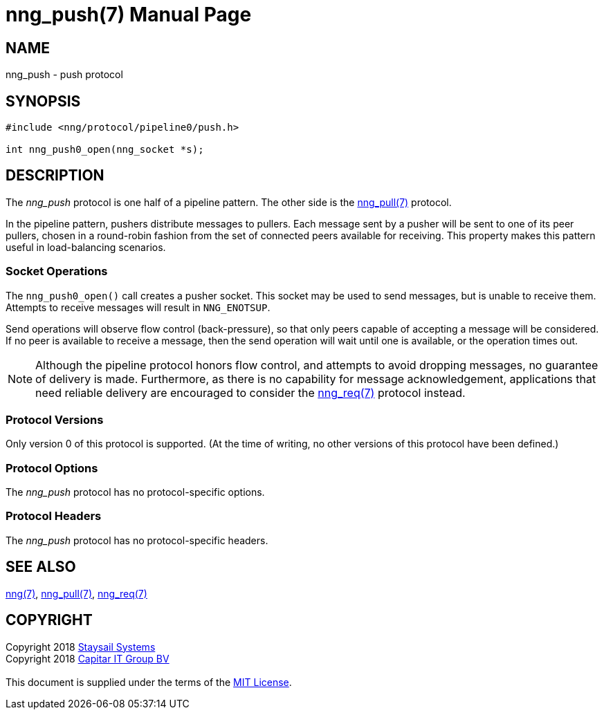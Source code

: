 = nng_push(7)
:doctype: manpage
:manmanual: nng
:mansource: nng
:copyright: Copyright 2018 mailto:info@staysail.tech[Staysail Systems, Inc.] + \
	    Copyright 2018 mailto:info@capitar.com[Capitar IT Group BV] + \
	    {blank} + \
	    This document is supplied under the terms of the \
	    https://opensource.org/licenses/MIT[MIT License].

== NAME

nng_push - push protocol

== SYNOPSIS

[source,c]
----------
#include <nng/protocol/pipeline0/push.h>

int nng_push0_open(nng_socket *s);
----------

== DESCRIPTION

The _nng_push_ protocol is one half of a pipeline pattern.  The
other side is the <<nng_pull#,nng_pull(7)>> protocol.

In the pipeline pattern, pushers distribute messages to pullers. 
Each message sent
by a pusher will be sent to one of its peer pullers,
chosen in a round-robin fashion
from the set of connected peers available for receiving.
This property makes this pattern useful in load-balancing scenarios.

=== Socket Operations

The `nng_push0_open()` call creates a pusher socket.  This socket
may be used to send messages, but is unable to receive them.  Attempts
to receive messages will result in `NNG_ENOTSUP`.

Send operations will observe flow control (back-pressure), so that
only peers capable of accepting a message will be considered.  If no
peer is available to receive a message, then the send operation will
wait until one is available, or the operation times out.

NOTE: Although the pipeline protocol honors flow control, and attempts
to avoid dropping messages, no guarantee of delivery is made.  Furthermore,
as there is no capability for message acknowledgement, applications that
need reliable delivery are encouraged to consider the
<<nng_req#,nng_req(7)>> protocol instead.

=== Protocol Versions

Only version 0 of this protocol is supported.  (At the time of writing,
no other versions of this protocol have been defined.)

=== Protocol Options

The _nng_push_ protocol has no protocol-specific options.

=== Protocol Headers

The _nng_push_ protocol has no protocol-specific headers.
    
== SEE ALSO

<<nng#,nng(7)>>,
<<nng_pull#,nng_pull(7)>>,
<<nng_req#,nng_req(7)>>

== COPYRIGHT

{copyright}
